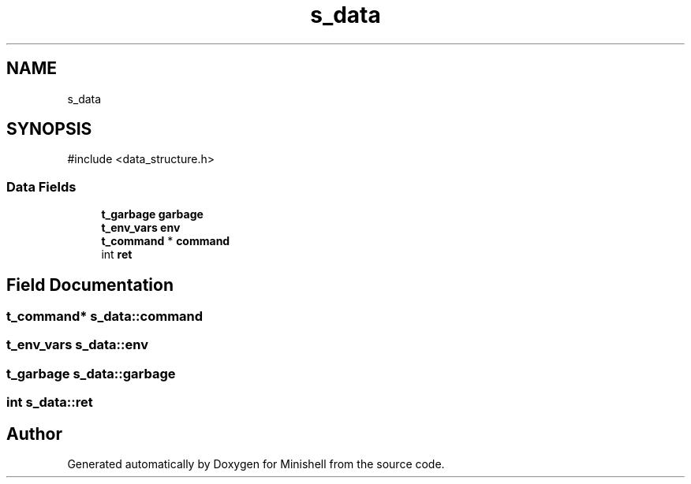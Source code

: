 .TH "s_data" 3 "Minishell" \" -*- nroff -*-
.ad l
.nh
.SH NAME
s_data
.SH SYNOPSIS
.br
.PP
.PP
\fR#include <data_structure\&.h>\fP
.SS "Data Fields"

.in +1c
.ti -1c
.RI "\fBt_garbage\fP \fBgarbage\fP"
.br
.ti -1c
.RI "\fBt_env_vars\fP \fBenv\fP"
.br
.ti -1c
.RI "\fBt_command\fP * \fBcommand\fP"
.br
.ti -1c
.RI "int \fBret\fP"
.br
.in -1c
.SH "Field Documentation"
.PP 
.SS "\fBt_command\fP* s_data::command"

.SS "\fBt_env_vars\fP s_data::env"

.SS "\fBt_garbage\fP s_data::garbage"

.SS "int s_data::ret"


.SH "Author"
.PP 
Generated automatically by Doxygen for Minishell from the source code\&.
